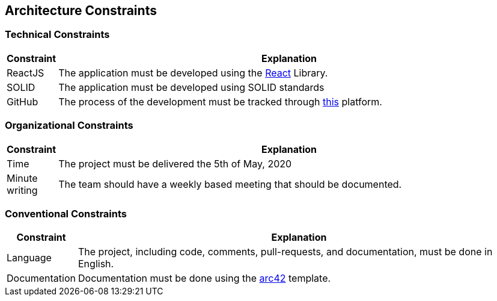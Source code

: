 [[section-architecture-constraints]]
== Architecture Constraints

=== Technical Constraints

[options="header", cols="0,4"]
|===
|Constraint | Explanation
| ReactJS | The application must be developed using the <<react_definition, React>> Library.
| SOLID | The application must be developed using SOLID standards
|GitHub | The process of the development must be tracked through https://github.com[this] platform.
|===

=== Organizational Constraints

[options="header", cols="0,4"]
|===
|Constraint | Explanation
|Time | The project must be delivered the 5th of May, 2020
|Minute writing| The team should have a weekly based meeting that should be documented.
|===


=== Conventional Constraints
[options="header", cols="0,4"]
|===
|Constraint | Explanation
|Language | The project, including code, comments, pull-requests, and documentation, must be done in English.
|Documentation| Documentation must be done using the <<arch42_definition,arc42>> template.
|===

